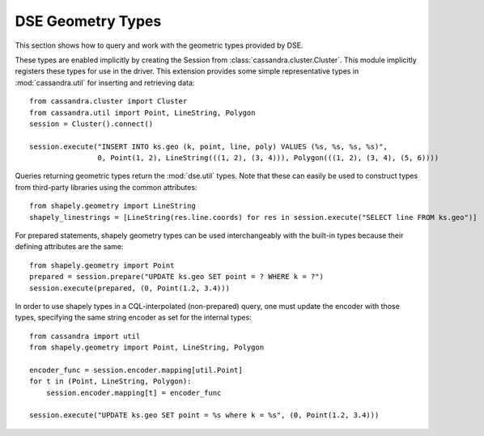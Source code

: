 DSE Geometry Types
==================
This section shows how to query and work with the geometric types provided by DSE.

These types are enabled implicitly by creating the Session from :class:`cassandra.cluster.Cluster`.
This module implicitly registers these types for use in the driver. This extension provides
some simple representative types in :mod:`cassandra.util` for inserting and retrieving data::

    from cassandra.cluster import Cluster
    from cassandra.util import Point, LineString, Polygon
    session = Cluster().connect()

    session.execute("INSERT INTO ks.geo (k, point, line, poly) VALUES (%s, %s, %s, %s)",
                    0, Point(1, 2), LineString(((1, 2), (3, 4))), Polygon(((1, 2), (3, 4), (5, 6))))

Queries returning geometric types return the :mod:`dse.util` types. Note that these can easily be used to construct
types from third-party libraries using the common attributes::

    from shapely.geometry import LineString
    shapely_linestrings = [LineString(res.line.coords) for res in session.execute("SELECT line FROM ks.geo")]

For prepared statements, shapely geometry types can be used interchangeably with the built-in types because their
defining attributes are the same::

    from shapely.geometry import Point
    prepared = session.prepare("UPDATE ks.geo SET point = ? WHERE k = ?")
    session.execute(prepared, (0, Point(1.2, 3.4)))

In order to use shapely types in a CQL-interpolated (non-prepared) query, one must update the encoder with those types, specifying
the same string encoder as set for the internal types::

    from cassandra import util
    from shapely.geometry import Point, LineString, Polygon

    encoder_func = session.encoder.mapping[util.Point]
    for t in (Point, LineString, Polygon):
        session.encoder.mapping[t] = encoder_func

    session.execute("UPDATE ks.geo SET point = %s where k = %s", (0, Point(1.2, 3.4)))
